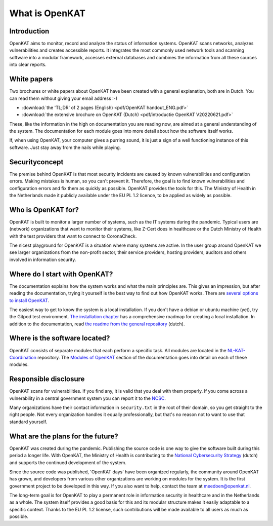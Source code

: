 ===============
What is OpenKAT
===============

Introduction
============

OpenKAT aims to monitor, record and analyze the status of information systems. OpenKAT scans networks, analyzes vulnerabilities and creates accessible reports. It integrates the most commonly used network tools and scanning software into a modular framework, accesses external databases and combines the information from all these sources into clear reports.

.. image:: img/flowopenkat.png
  :alt: flow of OpenKAT

White papers
============

Two brochures or white papers about OpenKAT have been created with a general explanation, both are in Dutch. You can read them without giving your email address :-)

- :download:`the 'TL;DR' of 2 pages (English) <pdf/OpenKAT handout_ENG.pdf>`
- :download:`the extensive brochure on OpenKAT (Dutch) <pdf/introductie OpenKAT V20220621.pdf>`

These, like the information in the high on documentation you are reading now, are aimed at a general understanding of the system. The documentation for each module goes into more detail about how the software itself works.

If, when using OpenKAT, your computer gives a purring sound, it is just a sign of a well functioning instance of this software. Just stay away from the nails while playing.

Securityconcept
===============

The premise behind OpenKAT is that most security incidents are caused by known vulnerabilities and configuration errors. Making mistakes is human, so you can't prevent it. Therefore, the goal is to find known vulnerabilities and configuration errors and fix them as quickly as possible. OpenKAT provides the tools for this. The Ministry of Health in the Netherlands made it publicly available under the EU PL 1.2 licence, to be applied as widely as possible.

Who is OpenKAT for?
===================

OpenKAT is built to monitor a larger number of systems, such as the IT systems during the pandemic. Typical users are (network) organizations that want to monitor their systems, like Z-Cert does in healthcare or the Dutch Ministry of Health with the test providers that want to connect to CoronaCheck.

The nicest playground for OpenKAT is a situation where many systems are active. In the user group around OpenKAT we see larger organizations from the non-profit sector, their service providers, hosting providers, auditors and others involved in information security.

Where do I start with OpenKAT?
==============================

The documentation explains how the system works and what the main principles are. This gives an impression, but after reading the documentation, trying it yourself is the best way to find out how OpenKAT works. There are `several options to install OpenKAT <https://docs.openkat.nl/technical_design/index.html>`_.

The easiest way to get to know the system is a local installation. If you don't have a debian or ubuntu machine (yet), try the Gitpod test environment. `The installation chapter <https://docs.openkat.nl/technical_design/index.html>`_ has a comprehensive roadmap for creating a local installation. In addition to the documentation, read `the readme from the general repository <https://github.com/minvws/nl-kat-coordination>`_ (dutch).

Where is the software located?
==============================

OpenKAT consists of separate modules that each perform a specific task. All modules are located in the `NL-KAT-Coordination <https://github.com/minvws/nl-kat-coordination>`_ repository. The `Modules of OpenKAT <https://docs.openkat.nl/modules/index.html>`_ section of the documentation goes into detail on each of these modules.

Responsible disclosure
======================

OpenKAT scans for vulnerabilities. If you find any, it is valid that you deal with them properly. If you come across a vulnerability in a central government system you can report it to the `NCSC <https://www.ncsc.nl/contact/kwetsbaarheid-melden>`_.

Many organizations have their contact information in ``security.txt`` in the root of their domain, so you get straight to the right people. Not every organization handles it equally professionally, but that's no reason not to want to use that standard yourself.

What are the plans for the future?
==================================

OpenKAT was created during the pandemic. Publishing the source code is one way to give the software built during this period a longer life. With OpenKAT, the Ministry of Health is contributing to the `National Cybersecurity Strategy <https://www.rijksoverheid.nl/actueel/nieuws/2022/10/10/kabinet-presenteert-nieuwe-cybersecuritystrategie>`_ (dutch) and supports the continued development of the system.

Since the source code was published, 'OpenKAT days' have been organized regularly, the community around OpenKAT has grown, and developers from various other organizations are working on modules for the system. It is the first government project to be developed in this way. If you also want to help, contact the team at meedoen@openkat.nl.

The long-term goal is for OpenKAT to play a permanent role in information security in healthcare and in the Netherlands as a whole. The system itself provides a good basis for this and its modular structure makes it easily adaptable to a specific context. Thanks to the EU PL 1.2 license, such contributions will be made available to all users as much as possible.
